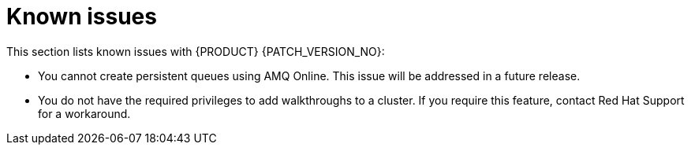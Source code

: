 [id='rn-known-issues-ref']
= Known issues

This section lists known issues with  {PRODUCT} {PATCH_VERSION_NO}:

* You cannot create persistent queues using AMQ Online. This issue will be addressed in a future release.
* You do not have the required privileges to add walkthroughs to a cluster. If you require this feature, contact Red Hat Support for a workaround.

